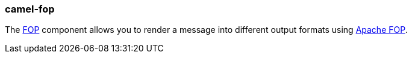 ### camel-fop

The http://camel.apache.org/fop.html[FOP,window=_blank] component allows you to render a message into different output formats using http://xmlgraphics.apache.org/fop/index.html[Apache FOP,window=_blank].
